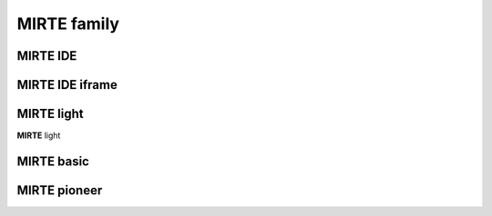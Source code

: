 MIRTE family
==========================


MIRTE IDE
---------

.. revealjs-section::
   :data-background-iframe: https://www.mirte.org/ide
   :data-background-interactive: false
..   :data-background-image: _static/mirte_background.png

MIRTE IDE iframe
----------------

.. raw:: html

    <iframe src="https://mirte.org/ide" width="80%"></iframe>


MIRTE light
--------------------

.. revealjs-section::
   :data-background-image: _static/mirte_background.png

.. container:: flex-container

   .. container:: half

      **MIRTE** light

   .. container:: half

      .. image:: _static/mirte-light.png
         :width: 600

MIRTE basic
--------------------

.. revealjs-section::
   :data-background-image: _static/mirte_background.png



MIRTE pioneer
--------------------

.. revealjs-section::
   :data-background-image: _static/mirte_background.png





